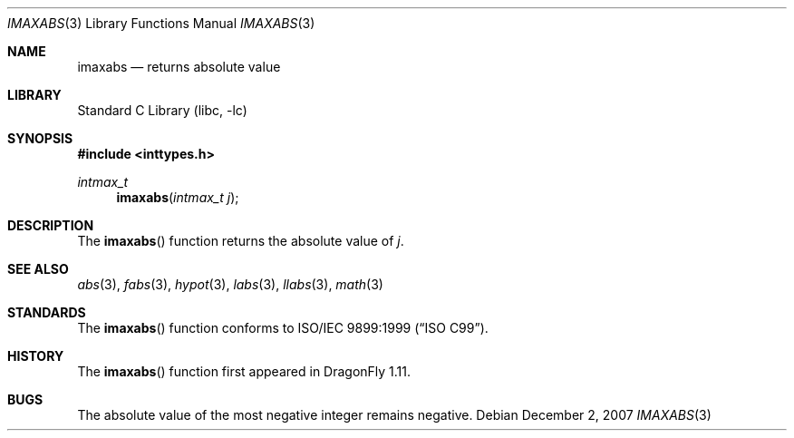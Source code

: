 .\" Copyright (c) 2001 Mike Barcroft <mike@FreeBSD.org>
.\" All rights reserved.
.\"
.\" Redistribution and use in source and binary forms, with or without
.\" modification, are permitted provided that the following conditions
.\" are met:
.\" 1. Redistributions of source code must retain the above copyright
.\"    notice, this list of conditions and the following disclaimer.
.\" 2. Redistributions in binary form must reproduce the above copyright
.\"    notice, this list of conditions and the following disclaimer in the
.\"    documentation and/or other materials provided with the distribution.
.\"
.\" THIS SOFTWARE IS PROVIDED BY THE AUTHOR AND CONTRIBUTORS ``AS IS'' AND
.\" ANY EXPRESS OR IMPLIED WARRANTIES, INCLUDING, BUT NOT LIMITED TO, THE
.\" IMPLIED WARRANTIES OF MERCHANTABILITY AND FITNESS FOR A PARTICULAR PURPOSE
.\" ARE DISCLAIMED.  IN NO EVENT SHALL THE AUTHOR OR CONTRIBUTORS BE LIABLE
.\" FOR ANY DIRECT, INDIRECT, INCIDENTAL, SPECIAL, EXEMPLARY, OR CONSEQUENTIAL
.\" DAMAGES (INCLUDING, BUT NOT LIMITED TO, PROCUREMENT OF SUBSTITUTE GOODS
.\" OR SERVICES; LOSS OF USE, DATA, OR PROFITS; OR BUSINESS INTERRUPTION)
.\" HOWEVER CAUSED AND ON ANY THEORY OF LIABILITY, WHETHER IN CONTRACT, STRICT
.\" LIABILITY, OR TORT (INCLUDING NEGLIGENCE OR OTHERWISE) ARISING IN ANY WAY
.\" OUT OF THE USE OF THIS SOFTWARE, EVEN IF ADVISED OF THE POSSIBILITY OF
.\" SUCH DAMAGE.
.\"
.\" $FreeBSD: src/lib/libc/stdlib/imaxabs.3,v 1.2 2001/11/21 16:19:50 ru Exp $
.\" $DragonFly: src/lib/libc/stdlib/imaxabs.3,v 1.1 2007/12/02 03:00:18 swildner Exp $
.\"
.Dd December 2, 2007
.Dt IMAXABS 3
.Os
.Sh NAME
.Nm imaxabs
.Nd returns absolute value
.Sh LIBRARY
.Lb libc
.Sh SYNOPSIS
.In inttypes.h
.Ft intmax_t
.Fn imaxabs "intmax_t j"
.Sh DESCRIPTION
The
.Fn imaxabs
function returns the absolute value of
.Fa j .
.Sh SEE ALSO
.Xr abs 3 ,
.Xr fabs 3 ,
.Xr hypot 3 ,
.Xr labs 3 ,
.Xr llabs 3 ,
.Xr math 3
.Sh STANDARDS
The
.Fn imaxabs
function conforms to
.St -isoC-99 .
.Sh HISTORY
The
.Fn imaxabs
function first appeared in
.Dx 1.11 .
.Sh BUGS
The absolute value of the most negative integer remains negative.
